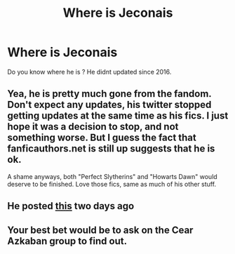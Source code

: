 #+TITLE: Where is Jeconais

* Where is Jeconais
:PROPERTIES:
:Author: TRENEEDNAME_245
:Score: 10
:DateUnix: 1608653669.0
:DateShort: 2020-Dec-22
:FlairText: Request
:END:
Do you know where he is ? He didnt updated since 2016.


** Yea, he is pretty much gone from the fandom. Don't expect any updates, his twitter stopped getting updates at the same time as his fics. I just hope it was a decision to stop, and not something worse. But I guess the fact that fanficauthors.net is still up suggests that he is ok.

A shame anyways, both "Perfect Slytherins" and "Howarts Dawn" would deserve to be finished. Love those fics, same as much of his other stuff.
:PROPERTIES:
:Author: Blubberinoo
:Score: 11
:DateUnix: 1608660167.0
:DateShort: 2020-Dec-22
:END:


** He posted [[https://jeconais.fanficauthors.net/Getting_Married_in_the_Morning/Getting_Married_in_the_Morning/][this]] two days ago
:PROPERTIES:
:Author: 1totallynotanalt234
:Score: 1
:DateUnix: 1612876691.0
:DateShort: 2021-Feb-09
:END:


** Your best bet would be to ask on the Cear Azkaban group to find out.
:PROPERTIES:
:Author: YOB1997
:Score: 1
:DateUnix: 1608678286.0
:DateShort: 2020-Dec-23
:END:
